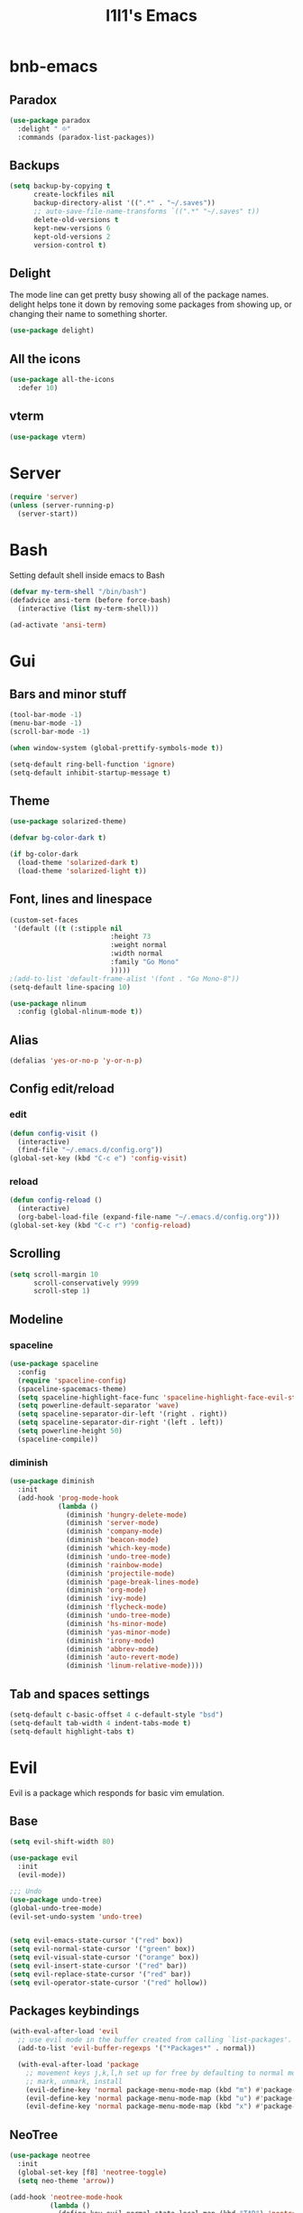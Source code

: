 #+STARTUP: overview
#+TITLE: I1I1's Emacs
#+CREATOR: i1i1
#+OPTIONS: num:nil

* bnb-emacs
** Paradox
#+BEGIN_SRC emacs-lisp
  (use-package paradox
    :delight " ፨"
    :commands (paradox-list-packages))
#+END_SRC
** Backups
#+BEGIN_SRC emacs-lisp
  (setq backup-by-copying t
		create-lockfiles nil
		backup-directory-alist '((".*" . "~/.saves"))
		;; auto-save-file-name-transforms `((".*" "~/.saves" t))
		delete-old-versions t
		kept-new-versions 6
		kept-old-versions 2
		version-control t)
#+END_SRC
** Delight
The mode line can get pretty busy showing all of the package names.
delight helps tone it down by removing some packages from showing up, or changing their name to something shorter.
#+BEGIN_SRC emacs-lisp
  (use-package delight)
#+END_SRC
** All the icons
#+BEGIN_SRC emacs-lisp
  (use-package all-the-icons
	:defer 10)
#+END_SRC
** vterm
#+BEGIN_SRC emacs-lisp
  (use-package vterm)
#+END_SRC
* Server
#+BEGIN_SRC emacs-lisp
  (require 'server)
  (unless (server-running-p)
    (server-start))
#+END_SRC
* Bash
Setting default shell inside emacs to Bash
#+BEGIN_SRC emacs-lisp
  (defvar my-term-shell "/bin/bash")
  (defadvice ansi-term (before force-bash)
    (interactive (list my-term-shell)))

  (ad-activate 'ansi-term)
#+END_SRC
* Gui
** Bars and minor stuff
#+BEGIN_SRC emacs-lisp
  (tool-bar-mode -1)
  (menu-bar-mode -1)
  (scroll-bar-mode -1)

  (when window-system (global-prettify-symbols-mode t))

  (setq-default ring-bell-function 'ignore)
  (setq-default inhibit-startup-message t)
#+END_SRC
** Theme
#+BEGIN_SRC emacs-lisp
  (use-package solarized-theme)

  (defvar bg-color-dark t)

  (if bg-color-dark
    (load-theme 'solarized-dark t)
    (load-theme 'solarized-light t))
#+END_SRC
** Font, lines and linespace
#+BEGIN_SRC emacs-lisp
  (custom-set-faces
   '(default ((t (:stipple nil
                           :height 73
                           :weight normal
                           :width normal
                           :family "Go Mono"
                           )))))
  ;(add-to-list 'default-frame-alist '(font . "Go Mono-8"))
  (setq-default line-spacing 10)

  (use-package nlinum
    :config (global-nlinum-mode t))
#+END_SRC
** Alias
#+BEGIN_SRC emacs-lisp
(defalias 'yes-or-no-p 'y-or-n-p)
#+END_SRC
** Config edit/reload
*** edit
#+BEGIN_SRC emacs-lisp
  (defun config-visit ()
    (interactive)
    (find-file "~/.emacs.d/config.org"))
  (global-set-key (kbd "C-c e") 'config-visit)
#+END_SRC
*** reload
#+BEGIN_SRC emacs-lisp
  (defun config-reload ()
    (interactive)
    (org-babel-load-file (expand-file-name "~/.emacs.d/config.org")))
  (global-set-key (kbd "C-c r") 'config-reload)
#+END_SRC
** Scrolling
#+BEGIN_SRC emacs-lisp
  (setq scroll-margin 10
        scroll-conservatively 9999
        scroll-step 1)
#+END_SRC
** Modeline
*** spaceline
#+BEGIN_SRC emacs-lisp
  (use-package spaceline
    :config
    (require 'spaceline-config)
    (spaceline-spacemacs-theme)
    (setq spaceline-highlight-face-func 'spaceline-highlight-face-evil-state)
    (setq powerline-default-separator 'wave)
    (setq spaceline-separator-dir-left '(right . right))
    (setq spaceline-separator-dir-right '(left . left))
    (setq powerline-height 50)
    (spaceline-compile))
#+END_SRC
*** diminish
#+BEGIN_SRC emacs-lisp
  (use-package diminish
    :init
    (add-hook 'prog-mode-hook
              (lambda ()
                (diminish 'hungry-delete-mode)
                (diminish 'server-mode)
                (diminish 'company-mode)
                (diminish 'beacon-mode)
                (diminish 'which-key-mode)
                (diminish 'undo-tree-mode)
                (diminish 'rainbow-mode)
                (diminish 'projectile-mode)
                (diminish 'page-break-lines-mode)
                (diminish 'org-mode)
                (diminish 'ivy-mode)
                (diminish 'flycheck-mode)
                (diminish 'undo-tree-mode)
                (diminish 'hs-minor-mode)
                (diminish 'yas-minor-mode)
                (diminish 'irony-mode)
                (diminish 'abbrev-mode)
                (diminish 'auto-revert-mode)
                (diminish 'linum-relative-mode))))
#+END_SRC
** Tab and spaces settings
#+BEGIN_SRC emacs-lisp
  (setq-default c-basic-offset 4 c-default-style "bsd")
  (setq-default tab-width 4 indent-tabs-mode t)
  (setq-default highlight-tabs t)
#+END_SRC
* Evil
Evil is a package which responds for basic vim emulation.
** Base
#+BEGIN_SRC emacs-lisp
  (setq evil-shift-width 80)

  (use-package evil
    :init
    (evil-mode))

  ;;; Undo
  (use-package undo-tree)
  (global-undo-tree-mode)
  (evil-set-undo-system 'undo-tree)


  (setq evil-emacs-state-cursor '("red" box))
  (setq evil-normal-state-cursor '("green" box))
  (setq evil-visual-state-cursor '("orange" box))
  (setq evil-insert-state-cursor '("red" bar))
  (setq evil-replace-state-cursor '("red" bar))
  (setq evil-operator-state-cursor '("red" hollow))
#+END_SRC
** Packages keybindings
#+BEGIN_SRC emacs-lisp
  (with-eval-after-load 'evil
    ;; use evil mode in the buffer created from calling `list-packages'.
    (add-to-list 'evil-buffer-regexps '("*Packages*" . normal))

    (with-eval-after-load 'package
      ;; movement keys j,k,l,h set up for free by defaulting to normal mode.
      ;; mark, unmark, install
      (evil-define-key 'normal package-menu-mode-map (kbd "m") #'package-menu-mark-install)
      (evil-define-key 'normal package-menu-mode-map (kbd "u") #'package-menu-mark-unmark)
      (evil-define-key 'normal package-menu-mode-map (kbd "x") #'package-menu-execute)))
#+END_SRC
** NeoTree
#+BEGIN_SRC emacs-lisp
  (use-package neotree
    :init
    (global-set-key [f8] 'neotree-toggle)
    (setq neo-theme 'arrow))

  (add-hook 'neotree-mode-hook
            (lambda ()
              (define-key evil-normal-state-local-map (kbd "TAB") 'neotree-enter)
              (define-key evil-normal-state-local-map (kbd "SPC") 'neotree-quick-look)
              (define-key evil-normal-state-local-map (kbd "q") 'neotree-hide)
              (define-key evil-normal-state-local-map (kbd "RET") 'neotree-enter)))
#+END_SRC
** C-j C-k
#+BEGIN_SRC emacs-lisp
  (global-set-key (kbd "C-j") #'next-line)
  (global-set-key (kbd "C-k") #'previous-line)
#+END_SRC
* COMMENT EXWM
** Setup
#+BEGIN_SRC emacs-lisp
  ;;(use-package exwm
  ;;  :config
  ;;  (require 'exwm-config)
  ;;  (exwm-config-default))
#+END_SRC
** System tray
#+BEGIN_SRC emacs-lisp
  ;;  (require 'exwm-systemtray)
  ;;  (exwm-systemtray-enable)
#+END_SRC
** Dmenu
#+BEGIN_SRC emacs-lisp
  ;(use-package dmenu
  ;  :bind
  ;  ("s-d" . 'dmenu))
#+END_SRC
** Bindings
#+BEGIN_SRC emacs-lisp
  ;(defun exwm_lock()
  ;  (interactive)
  ;  (shell-command "i3lock-fancy && systemctl suspend"))

  ;(global-set-key (kbd "s-s") 'exwm_lock)
#+END_SRC
* Which key
Which key is a package which shows possible ways to complete the sequence of commands
#+BEGIN_SRC emacs-lisp
(use-package which-key
  :init
  (which-key-mode))
#+END_SRC
* Beacon and highlighting the line
#+BEGIN_SRC emacs-lisp
(use-package beacon
  :init
  (beacon-mode 1))
(when window-system (global-hl-line-mode t))
#+END_SRC
* Org Mode
** Base
#+BEGIN_SRC emacs-lisp
  (require 'linum-off)

  ; Disable default split after " C-c ' " in org mode
  (setq org-src-window-setup 'current-window)
#+END_SRC
** Org bullets
#+BEGIN_SRC emacs-lisp
  (use-package org-bullets
    :config
    (add-hook 'org-mode-hook (lambda () (org-bullets-mode))))
#+END_SRC
** Org Babel
#+BEGIN_SRC emacs-lisp
  (org-babel-do-load-languages
   'org-babel-load-languages
   '((latex . t)))
#+END_SRC
* Backup
#+BEGIN_SRC emacs-lisp
  (setq backup-directory-alist `(("." . "~/.saves")))
  (setq backup-by-copying nil)
  (setq make-backup-files nil)
#+END_SRC
* IDO
** Base
#+BEGIN_SRC emacs-lisp
  (setq ido-enable-flex-matching t)
  (setq ido-create-new-buffer 'always)
  (setq ido-everywhere t)

  (defun bind-ido-keys ()
    "Keybindings for ido mode."
    (define-key ido-completion-map (kbd "C-j") 'ido-next-match)
    (define-key ido-completion-map (kbd "C-k") 'ido-prev-match))

  (add-hook 'ido-setup-hook #'bind-ido-keys)

  (ido-mode 1)
#+END_SRC
** IDO vertical
#+BEGIN_SRC emacs-lisp
  (use-package ido-vertical-mode
    :init
    (ido-vertical-mode 1))
  (setq ido-vertical-define-keys 'j-and-k-only)
#+END_SRC
** Ido find files and switch buffers
#+BEGIN_SRC emacs-lisp
  (define-key evil-normal-state-map (kbd "C-f") 'ido-find-file)
  (define-key evil-normal-state-map (kbd "C-\\") 'ido-switch-buffer)
  (evil-define-key 'normal ido-completion-map (kbd "C-j") #'ido-prev-match)
  (evil-define-key 'normal ido-completion-map (kbd "C-k") #'ido-next-match)
#+END_SRC
** SMEX
#+BEGIN_SRC emacs-lisp
  (use-package smex
    :init
    (setq smex-flex-matching t)
    (define-key evil-normal-state-map (kbd "M-x") 'smex)
    )
#+END_SRC
* Dashboard
#+BEGIN_SRC emacs-lisp
  ;(use-package projectile
  ;  :init
  ;  (projectile-mode))

  ;(require 'page-break-lines)
  ;(require 'projectile)
  (use-package dashboard
    :config
    (dashboard-setup-startup-hook)
    )
  ;; (setq dashboard-items '((recents . 10))))
#+END_SRC
* Projectile
#+BEGIN_SRC emacs-lisp
  (use-package projectile
    :ensure t
    :config
    (projectile-global-mode)
    (setq projectile-completion-system 'ivy))
#+END_SRC
* Auto completion
** Company
#+BEGIN_SRC emacs-lisp
  (use-package company
    :config
    (setq company-idle-delay 0.1)
    (setq company-minimum-prefix-length 4)
    (setq company-tooltip-align-annotations t)
    (global-company-mode))

  (with-eval-after-load 'company
    (define-key company-active-map (kbd "M-n") nil)
    (define-key company-active-map (kbd "M-p") nil)
    (define-key company-active-map (kbd "C-j") #'company-select-next)
    (define-key company-active-map (kbd "C-k") #'company-select-previous)
    (define-key company-active-map (kbd "SPC") #'company-abort)
    (define-key company-active-map (kbd "TAB") #'company-abort))

  (with-eval-after-load 'company
    (add-hook 'prog-mode-hook 'company-mode))
#+END_SRC
** Flycheck
#+BEGIN_SRC emacs-lisp
  (use-package flycheck
	:config
	;(add-hook 'prog-mode-hook 'flycheck-mode)
  )
  (use-package quick-peek)
  (use-package flycheck-inline
	:after flycheck
	:config
	(add-hook 'flycheck-mode-hook #'flycheck-inline-mode)
	(setq flycheck-inline-display-function
	  (lambda (msg pos)
		(let* ((ov (quick-peek-overlay-ensure-at pos))
		   (contents (quick-peek-overlay-contents ov)))
		(setf (quick-peek-overlay-contents ov)
			(concat contents (when contents "\n") msg))
		(quick-peek-update ov)))
	  flycheck-inline-clear-function #'quick-peek-hide))
  (use-package flycheck-popup-tip
	:after flycheck
	:init
	(with-eval-after-load 'flycheck
	  '(add-hook 'flycheck-mode-hook 'flycheck-popup-tip-mode)))
#+END_SRC
** Irony (c and c++ AuComp)
#+BEGIN_SRC emacs-lisp
  (use-package company-irony
    :ensure t
    :config
    (require 'company)
    (add-to-list 'company-backend 'company-irony))

  (use-package irony
    :config
    (add-hook 'c++-mode-hook 'irony-mode)
    (add-hook 'c-mode-hook 'irony-mode)
    (add-hook 'irony-mode-hook 'irony-cdb-autosetup-compile-options))

  (use-package flycheck-irony
    :after flycheck irony
    :config)
    ;(add-hook 'flycheck-mode-hook #'flycheck-irony-setup))
#+END_SRC
** Jedi (python)
#+BEGIN_SRC emacs-lisp
  (use-package ein)
  (use-package jedi-core)
  (use-package company-jedi)
  (use-package company-quickhelp
    :init
    (setq company-quickhelp-max-lines nil)
    (setq pos-tip-internal-border-width 10)
    (company-quickhelp-mode))

  (defun my/python-mode-hook ()
    (add-to-list 'company-backends 'company-jedi))

  (add-hook 'python-mode-hook 'my/python-mode-hook)
#+END_SRC
** Go lang
#+BEGIN_SRC emacs-lisp
  (use-package go-mode)

  (use-package lsp-mode
	:commands (lsp lsp-deferred)
	:hook (go-mode . lsp-deferred))

  (use-package lsp-ui
	:commands lsp-ui-mode)

  (use-package company
	:config
	;; Optionally enable completion-as-you-type behavior.
	(setq company-idle-delay 0)
	(setq company-minimum-prefix-length 1))

  (use-package company-lsp)

  (defun lsp-go-install-save-hooks ()
	(add-hook 'before-save-hook #'lsp-format-buffer t t)
	(add-hook 'before-save-hook #'lsp-organize-imports t t))
  (add-hook 'go-mode-hook #'lsp-go-install-save-hooks)

  (use-package yasnippet
	:commands yas-minor-mode
	:hook (go-mode . yas-minor-mode))

  ;(lsp-register-custom-settings
  ; '(("gopls.completeUnimported" t t)
  ;   ("gopls.staticcheck" t t)))
#+END_SRC
** Java
#+BEGIN_SRC emacs-lisp
  (use-package meghanada)
  (add-hook 'java-mode-hook
            (lambda ()
              ;; meghanada-mode on
              (meghanada-mode t)
              (flycheck-mode +1)
              (setq c-basic-offset 2)
              ;; use code format
              (add-hook 'before-save-hook 'meghanada-code-beautify-before-save)))
  (setq meghanada-java-path "java")
  (setq meghanada-maven-path "mvn")
#+END_SRC
** C headers
#+BEGIN_SRC emacs-lisp
  (use-package company-c-headers
    :after company
    :init
    (add-to-list 'company-backends 'company-c-headers)
    (setq company-c-headers-path-system
          (list "." "../include/" "./include" "/usr/include")))
#+END_SRC
** Compete brackets and other stuff
#+BEGIN_SRC emacs-lisp
  (setq electric-pair-pairs '(
                              (?\( . ?\))
                              (?\[ . ?\])
                              (?\" . ?\")
                              ))
  (electric-pair-mode t)
#+END_SRC
* Snippets
#+BEGIN_SRC emacs-lisp
  (use-package yasnippet
    :config
    (use-package yasnippet-snippets)
    (yas-reload-all)
    (add-hook 'prog-mode-hook 'yas-minor-mode))
#+END_SRC
* Search stuff
** Swiper
#+BEGIN_SRC emacs-lisp
  (use-package swiper
    :init
    (define-key
      evil-normal-state-map (kbd "?") 'swiper)
    (define-key
      evil-normal-state-map (kbd "/") 'swiper))
#+END_SRC
** Ivy
#+BEGIN_SRC emacs-lisp
  (use-package ivy
    :init
    (ivy-mode t)
    (define-key ivy-mode-map (kbd "C-j") #'ivy-next-line)
    (define-key ivy-mode-map (kbd "C-k") #'ivy-previous-line))
#+END_SRC
** Counsel
#+BEGIN_SRC emacs-lisp
  (use-package counsel)
#+END_SRC
* MaGIT
#+BEGIN_SRC emacs-lisp
;  (setq split-width-threshold 0)
;  (setq split-height-threshold nil)
  (use-package magit)
  ;(use-package evil-magit
  ;  :init
  ;  (evil-magit-init))
#+END_SRC
* Clojure lang for brave!
#+BEGIN_SRC emacs-lisp
  (use-package clojure-mode)
  (use-package cider)
  (use-package better-defaults)
  (use-package paredit)
  (autoload 'enable-paredit-mode "paredit" "Turn on pseudo-structural editing of Lisp code." t)
  (add-hook 'emacs-lisp-mode-hook       #'enable-paredit-mode)
  (add-hook 'eval-expression-minibuffer-setup-hook #'enable-paredit-mode)
  (add-hook 'ielm-mode-hook             #'enable-paredit-mode)
  (add-hook 'lisp-mode-hook             #'enable-paredit-mode)
  (add-hook 'lisp-interaction-mode-hook #'enable-paredit-mode)
  (add-hook 'scheme-mode-hook           #'enable-paredit-mode)
#+END_SRC
* Rust lang
#+BEGIN_SRC emacs-lisp
  (use-package rust-mode
    :config
    (setq rust-format-on-save t))
  (use-package flycheck-rust
    :after rust-mode
    :config
    (add-hook 'flycheck-mode-hook #'flycheck-rust-setup))
  (use-package racer
    :after rust-mode
    :config
    (evil-define-key 'normal 'rust-mode (kbd "C-]") #'racer-find-definition)
    (add-hook 'rust-mode-hook #'racer-mode)
    (add-hook 'racer-mode-hook #'eldoc-mode))
  (use-package lsp-ui)
#+END_SRC
* Minor issues
** Hungry-delete
#+BEGIN_SRC emacs-lisp
  (use-package hungry-delete
    :config (global-hungry-delete-mode))
#+END_SRC
** Rainbow delemeters
#+BEGIN_SRC emacs-lisp
  (use-package rainbow-mode
    :init (rainbow-mode 1))
  (use-package rainbow-delimiters
    :init
    (add-hook 'prog-mode-hook 'rainbow-delimiters-mode))
#+END_SRC
** Clock
#+BEGIN_SRC emacs-lisp
  (setq display-time-24hr-format t)
  (display-time-mode 1)
#+END_SRC
** FFAP
#+BEGIN_SRC emacs-lisp
  (setq ffap-c-path (list "." "../include/" "./include" "/usr/include"))
#+END_SRC
** Folding
#+BEGIN_SRC emacs-lisp
  (add-hook 'prog-mode-hook 'hs-minor-mode)
#+END_SRC
** Editorconfig
#+BEGIN_SRC emacs-lisp
  (use-package editorconfig
	:config
	(editorconfig-mode 1))
#+END_SRC
** Languages
#+BEGIN_SRC emacs-lisp
  (use-package vala-mode)
  (use-package dockerfile-mode)
  (use-package fish-mode)
  (use-package fish-completion)
  (use-package markdown-mode)
  (use-package dot-mode)
  (use-package graphviz-dot-mode)
  (use-package idris-mode)
  (use-package elixir-mode)
  (use-package yaml-mode)

  (use-package typescript-mode)
  (setq-default typescript-indent-level 2)

  (add-to-list 'auto-mode-alist '("\\.e\\'" . eiffel-mode))
  (autoload 'eiffel-mode "eiffel" "Major mode for Eiffel programs" t)
#+END_SRC
** Gdb (GUD)
#+BEGIN_SRC emacs-lisp
  (setq gdb-show-main t)
#+END_SRC
** Ansi colors
#+BEGIN_SRC emacs-lisp
(require 'ansi-color)
(defun display-ansi-colors ()
  (interactive)
  (ansi-color-apply-on-region (point-min) (point-max)))
#+END_SRC

** Auto revert-mode
#+BEGIN_SRC emacs-lisp
  (global-auto-revert-mode t)
#+END_SRC
